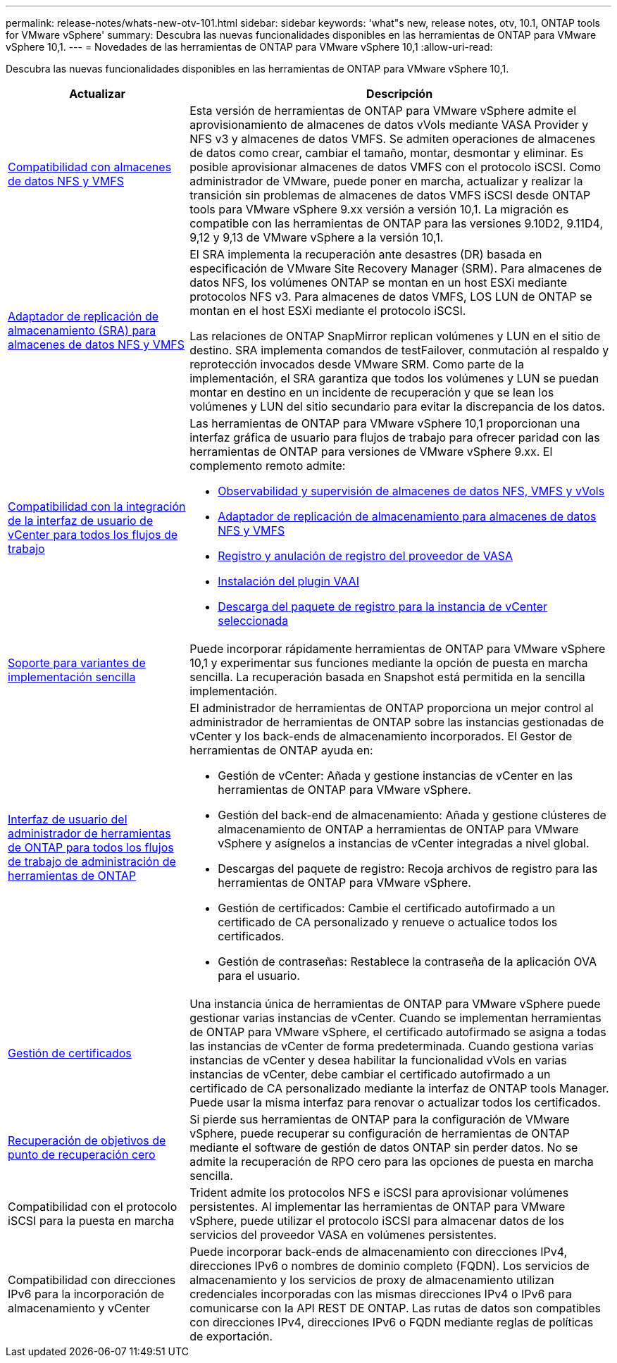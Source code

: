 ---
permalink: release-notes/whats-new-otv-101.html 
sidebar: sidebar 
keywords: 'what"s new, release notes, otv, 10.1, ONTAP tools for VMware vSphere' 
summary: Descubra las nuevas funcionalidades disponibles en las herramientas de ONTAP para VMware vSphere 10,1. 
---
= Novedades de las herramientas de ONTAP para VMware vSphere 10,1
:allow-uri-read: 


[role="lead"]
Descubra las nuevas funcionalidades disponibles en las herramientas de ONTAP para VMware vSphere 10,1.

[cols="30%,70%"]
|===
| Actualizar | Descripción 


 a| 
xref:../manage/migrate-standard-virtual-machines-to-vvols-datastores.html[Compatibilidad con almacenes de datos NFS y VMFS]
 a| 
Esta versión de herramientas de ONTAP para VMware vSphere admite el aprovisionamiento de almacenes de datos vVols mediante VASA Provider y NFS v3 y almacenes de datos VMFS. Se admiten operaciones de almacenes de datos como crear, cambiar el tamaño, montar, desmontar y eliminar. Es posible aprovisionar almacenes de datos VMFS con el protocolo iSCSI. Como administrador de VMware, puede poner en marcha, actualizar y realizar la transición sin problemas de almacenes de datos VMFS iSCSI desde ONTAP tools para VMware vSphere 9.xx versión a versión 10,1. La migración es compatible con las herramientas de ONTAP para las versiones 9.10D2, 9.11D4, 9,12 y 9,13 de VMware vSphere a la versión 10,1.



 a| 
xref:../protect/configure-storage-replication-adapter-for-san-environment.html[Adaptador de replicación de almacenamiento (SRA) para almacenes de datos NFS y VMFS]
 a| 
El SRA implementa la recuperación ante desastres (DR) basada en especificación de VMware Site Recovery Manager (SRM). Para almacenes de datos NFS, los volúmenes ONTAP se montan en un host ESXi mediante protocolos NFS v3. Para almacenes de datos VMFS, LOS LUN de ONTAP se montan en el host ESXi mediante el protocolo iSCSI.

Las relaciones de ONTAP SnapMirror replican volúmenes y LUN en el sitio de destino. SRA implementa comandos de testFailover, conmutación al respaldo y reprotección invocados desde VMware SRM. Como parte de la implementación, el SRA garantiza que todos los volúmenes y LUN se puedan montar en destino en un incidente de recuperación y que se lean los volúmenes y LUN del sitio secundario para evitar la discrepancia de los datos.



 a| 
xref:../configure/dashboard-overview.html[Compatibilidad con la integración de la interfaz de usuario de vCenter para todos los flujos de trabajo]
 a| 
Las herramientas de ONTAP para VMware vSphere 10,1 proporcionan una interfaz gráfica de usuario para flujos de trabajo para ofrecer paridad con las herramientas de ONTAP para versiones de VMware vSphere 9.xx. El complemento remoto admite:

* xref:../manage/migrate-standard-virtual-machines-to-vvols-datastores.html[Observabilidad y supervisión de almacenes de datos NFS, VMFS y vVols]
* xref:../protect/configure-storage-replication-adapter-for-san-environment.html[Adaptador de replicación de almacenamiento para almacenes de datos NFS y VMFS]
* xref:../configure/registration-process.html[Registro y anulación de registro del proveedor de VASA]
* xref:../configure/install-nfs-vaai-plug-in.html[Instalación del plugin VAAI]
* xref:../manage/collect-the-log-files.html[Descarga del paquete de registro para la instancia de vCenter seleccionada]




 a| 
xref:../deploy/nonha-deployment.html[Soporte para variantes de implementación sencilla]
 a| 
Puede incorporar rápidamente herramientas de ONTAP para VMware vSphere 10,1 y experimentar sus funciones mediante la opción de puesta en marcha sencilla. La recuperación basada en Snapshot está permitida en la sencilla implementación.



 a| 
xref:../configure/manager-user-interface.html[Interfaz de usuario del administrador de herramientas de ONTAP para todos los flujos de trabajo de administración de herramientas de ONTAP]
 a| 
El administrador de herramientas de ONTAP proporciona un mejor control al administrador de herramientas de ONTAP sobre las instancias gestionadas de vCenter y los back-ends de almacenamiento incorporados. El Gestor de herramientas de ONTAP ayuda en:

* Gestión de vCenter: Añada y gestione instancias de vCenter en las herramientas de ONTAP para VMware vSphere.
* Gestión del back-end de almacenamiento: Añada y gestione clústeres de almacenamiento de ONTAP a herramientas de ONTAP para VMware vSphere y asígnelos a instancias de vCenter integradas a nivel global.
* Descargas del paquete de registro: Recoja archivos de registro para las herramientas de ONTAP para VMware vSphere.
* Gestión de certificados: Cambie el certificado autofirmado a un certificado de CA personalizado y renueve o actualice todos los certificados.
* Gestión de contraseñas: Restablece la contraseña de la aplicación OVA para el usuario.




 a| 
xref:../manage/certificate-manage.html[Gestión de certificados]
 a| 
Una instancia única de herramientas de ONTAP para VMware vSphere puede gestionar varias instancias de vCenter. Cuando se implementan herramientas de ONTAP para VMware vSphere, el certificado autofirmado se asigna a todas las instancias de vCenter de forma predeterminada. Cuando gestiona varias instancias de vCenter y desea habilitar la funcionalidad vVols en varias instancias de vCenter, debe cambiar el certificado autofirmado a un certificado de CA personalizado mediante la interfaz de ONTAP tools Manager. Puede usar la misma interfaz para renovar o actualizar todos los certificados.



 a| 
xref:../concepts/ontap-tools-concepts-terms.html[Recuperación de objetivos de punto de recuperación cero]
 a| 
Si pierde sus herramientas de ONTAP para la configuración de VMware vSphere, puede recuperar su configuración de herramientas de ONTAP mediante el software de gestión de datos ONTAP sin perder datos. No se admite la recuperación de RPO cero para las opciones de puesta en marcha sencilla.



 a| 
Compatibilidad con el protocolo iSCSI para la puesta en marcha
 a| 
Trident admite los protocolos NFS e iSCSI para aprovisionar volúmenes persistentes. Al implementar las herramientas de ONTAP para VMware vSphere, puede utilizar el protocolo iSCSI para almacenar datos de los servicios del proveedor VASA en volúmenes persistentes.



 a| 
Compatibilidad con direcciones IPv6 para la incorporación de almacenamiento y vCenter
 a| 
Puede incorporar back-ends de almacenamiento con direcciones IPv4, direcciones IPv6 o nombres de dominio completo (FQDN). Los servicios de almacenamiento y los servicios de proxy de almacenamiento utilizan credenciales incorporadas con las mismas direcciones IPv4 o IPv6 para comunicarse con la API REST DE ONTAP. Las rutas de datos son compatibles con direcciones IPv4, direcciones IPv6 o FQDN mediante reglas de políticas de exportación.

|===